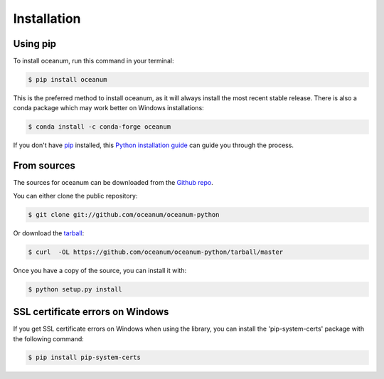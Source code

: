 .. highlight:: shell

============
Installation
============


Using pip
--------------

To install oceanum, run this command in your terminal:

.. code-block:: console

    $ pip install oceanum

This is the preferred method to install oceanum, as it will always install the most recent stable release. There is also a conda package which may work better on Windows installations:

.. code-block:: console

    $ conda install -c conda-forge oceanum

If you don't have `pip`_ installed, this `Python installation guide`_ can guide
you through the process.

.. _pip: https://pip.pypa.io
.. _Python installation guide: http://docs.python-guide.org/en/latest/starting/installation/


From sources
------------

The sources for oceanum can be downloaded from the `Github repo`_.

You can either clone the public repository:

.. code-block:: console

    $ git clone git://github.com/oceanum/oceanum-python

Or download the `tarball`_:

.. code-block:: console

    $ curl  -OL https://github.com/oceanum/oceanum-python/tarball/master

Once you have a copy of the source, you can install it with:

.. code-block:: console

    $ python setup.py install


.. _Github repo: https://github.com/oceanum/oceanum-python
.. _tarball: https://github.com/oceanum/oceanum-python/tarball/master


SSL certificate errors on Windows
--------------------------------

If you get SSL certificate errors on Windows when using the library, you can install the 'pip-system-certs' package with the following command:

.. code-block:: console

    $ pip install pip-system-certs
